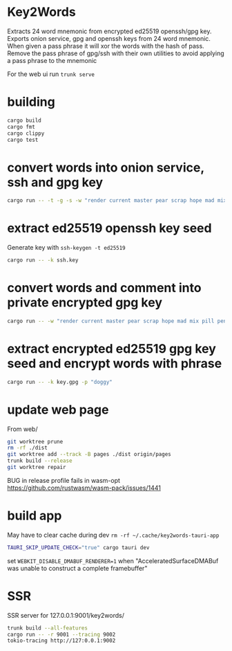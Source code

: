 * Key2Words
Extracts 24 word mnemonic from encrypted ed25519 openssh/gpg key.
Exports onion service, gpg and openssh keys from 24 word mnemonic.
When given a pass phrase it will xor the words with the hash of pass.
Remove the pass phrase of gpg/ssh with their own utilities to avoid applying a pass phrase to the mnemonic


For the web ui run ~trunk serve~
* building
#+NAME: build
#+BEGIN_SRC sh :tangle no
cargo build
cargo fmt
cargo clippy
cargo test
#+END_SRC

* convert words into onion service, ssh and gpg key
#+NAME: keys
#+BEGIN_SRC sh :tangle no
cargo run -- -t -g -s -w "render current master pear scrap hope mad mix pill penalty fresh mixture unaware armor lift million hard alley oppose pulse angry suspect element price" -c "user@example.com" -d 157680000 -e 1663353640
#+END_SRC

* extract ed25519 openssh key seed
Generate key with ~ssh-keygen -t ed25519~
#+NAME: ssh-seed
#+BEGIN_SRC sh :tangle no
cargo run -- -k ssh.key
#+END_SRC

* convert words and comment into private encrypted gpg key
#+NAME: pk
#+BEGIN_SRC sh :tangle no
cargo run -- -w "render current master pear scrap hope mad mix pill penalty fresh mixture unaware armor lift million hard alley oppose pulse angry suspect element price" -p "doggy" -c "user@example.com" -g
#+END_SRC

* extract encrypted ed25519 gpg key seed and encrypt words with phrase
#+NAME: gpg-seed
#+BEGIN_SRC sh :tangle no
cargo run -- -k key.gpg -p "doggy"
#+END_SRC

* update web page
From web/
#+NAME: gh-page
#+BEGIN_SRC sh :tangle no
git worktree prune
rm -rf ./dist
git worktree add --track -B pages ./dist origin/pages
trunk build --release
git worktree repair
#+END_SRC

BUG in release profile fails in wasm-opt https://github.com/rustwasm/wasm-pack/issues/1441

* build app
May have to clear cache during dev ~rm -rf ~/.cache/key2words-tauri-app~
#+NAME: app
#+BEGIN_SRC sh :tangle no
TAURI_SKIP_UPDATE_CHECK="true" cargo tauri dev
#+END_SRC

set ~WEBKIT_DISABLE_DMABUF_RENDERER=1~ when "AcceleratedSurfaceDMABuf was unable to construct a complete framebuffer"

* SSR
SSR server for 127.0.0.1:9001/key2words/
#+NAME: ssr
#+BEGIN_SRC sh :tangle no
trunk build --all-features
cargo run -- -r 9001 --tracing 9002
tokio-tracing http://127:0.0.1:9002
#+END_SRC

